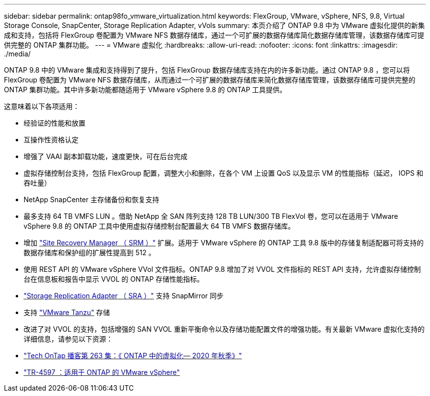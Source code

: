 ---
sidebar: sidebar 
permalink: ontap98fo_vmware_virtualization.html 
keywords: FlexGroup, VMware, vSphere, NFS, 9.8, Virtual Storage Console, SnapCenter, Storage Replication Adapter, vVols 
summary: 本页介绍了 ONTAP 9.8 中为 VMware 虚拟化提供的新集成和支持，包括将 FlexGroup 卷配置为 VMware NFS 数据存储库，通过一个可扩展的数据存储库简化数据存储库管理，该数据存储库可提供完整的 ONTAP 集群功能。 
---
= VMware 虚拟化
:hardbreaks:
:allow-uri-read: 
:nofooter: 
:icons: font
:linkattrs: 
:imagesdir: ./media/


ONTAP 9.8 中的 VMware 集成和支持得到了提升，包括 FlexGroup 数据存储库支持在内的许多新功能。通过 ONTAP 9.8 ，您可以将 FlexGroup 卷配置为 VMware NFS 数据存储库，从而通过一个可扩展的数据存储库来简化数据存储库管理，该数据存储库可提供完整的 ONTAP 集群功能。其中许多新功能都随适用于 VMware vSphere 9.8 的 ONTAP 工具提供。

这意味着以下各项适用：

* 经验证的性能和放置
* 互操作性资格认定
* 增强了 VAAI 副本卸载功能，速度更快，可在后台完成
* 虚拟存储控制台支持，包括 FlexGroup 配置，调整大小和删除，在各个 VM 上设置 QoS 以及显示 VM 的性能指标（延迟， IOPS 和吞吐量）
* NetApp SnapCenter 主存储备份和恢复支持
* 最多支持 64 TB VMFS LUN 。借助 NetApp 全 SAN 阵列支持 128 TB LUN/300 TB FlexVol 卷，您可以在适用于 VMware vSphere 9.8 的 ONTAP 工具中使用虚拟存储控制台配置最大 64 TB VMFS 数据存储库。
* 增加 https://www.vmware.com/in/products/site-recovery-manager.html["Site Recovery Manager （ SRM ）"^] 扩展。适用于 VMware vSphere 的 ONTAP 工具 9.8 版中的存储复制适配器可将支持的数据存储库和保护组的扩展性提高到 512 。
* 使用 REST API 的 VMware vSphere VVol 文件指标。ONTAP 9.8 增加了对 VVOL 文件指标的 REST API 支持，允许虚拟存储控制台在信息板和报告中显示 VVOL 的 ONTAP 存储性能指标。
* https://docs.vmware.com/en/Site-Recovery-Manager/8.3/com.vmware.srm.admin.doc/GUID-5651B2B8-6410-48AE-8882-6D51C85AC201.html["Storage Replication Adapter （ SRA ）"^] 支持 SnapMirror 同步
* 支持 https://tanzu.vmware.com/tanzu["VMware Tanzu"^] 存储
* 改进了对 VVOL 的支持，包括增强的 SAN VVOL 重新平衡命令以及存储功能配置文件的增强功能。有关最新 VMware 虚拟化支持的详细信息，请参见以下资源：
* https://soundcloud.com/techontap_podcast/episode-263-virtualization-in-ontap-fall-2020-update["Tech OnTap 播客第 263 集：《 ONTAP 中的虚拟化— 2020 年秋季》"^]
* https://docs.netapp.com/us-en/netapp-solutions/virtualization/vsphere_ontap_ontap_for_vsphere.html["TR-4597 ：适用于 ONTAP 的 VMware vSphere"^]

